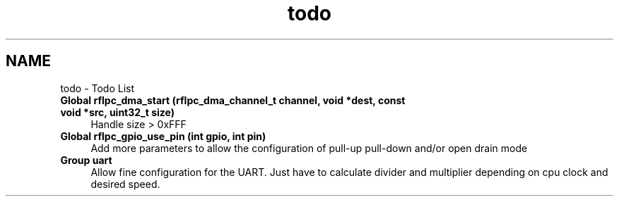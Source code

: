 .TH "todo" 3 "Wed Mar 21 2012" "rfLPC" \" -*- nroff -*-
.ad l
.nh
.SH NAME
todo \- Todo List 
.IP "\fBGlobal \fBrflpc_dma_start\fP (rflpc_dma_channel_t channel, void *dest, const void *src, uint32_t size)\fP" 1c
Handle size > 0xFFF  
.IP "\fBGlobal \fBrflpc_gpio_use_pin\fP (int gpio, int pin)\fP" 1c
Add more parameters to allow the configuration of pull-up pull-down and/or open drain mode  
.IP "\fBGroup \fBuart\fP \fP" 1c
Allow fine configuration for the UART\&. Just have to calculate divider and multiplier depending on cpu clock and desired speed\&.
.PP
.PP

